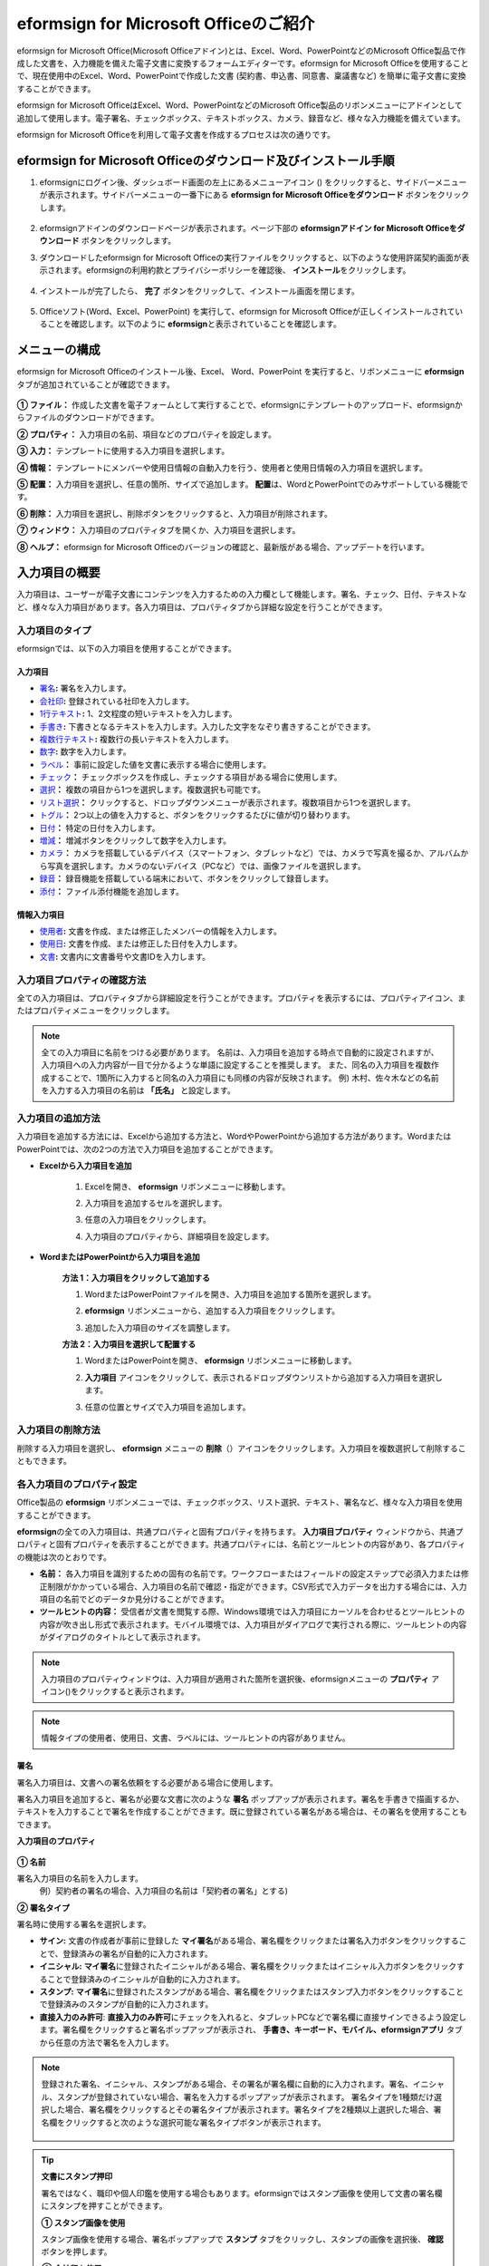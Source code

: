.. _formbuilder:

======================================
eformsign for Microsoft Officeのご紹介
======================================


eformsign for Microsoft Office(Microsoft Officeアドイン)とは、Excel、Word、PowerPointなどのMicrosoft Office製品で作成した文書を、入力機能を備えた電子文書に変換するフォームエディターです。eformsign for Microsoft Officeを使用することで、現在使用中のExcel、Word、PowerPointで作成した文書 (契約書、申込書、同意書、稟議書など) を簡単に電子文書に変換することができます。

eformsign for Microsoft OfficeはExcel、Word、PowerPointなどのMicrosoft Office製品のリボンメニューにアドインとして追加して使用します。電子署名、チェックボックス、テキストボックス、カメラ、録音など、様々な入力機能を備えています。

eformsign for Microsoft Officeを利用して電子文書を作成するプロセスは次の通りです。

.. figure:: resources/ozinoffice-flow_1.png
   :alt: eformsign for Microsoft Officeの使用プロセス
   :width: 750px


--------------------------------------------------------------------
eformsign for Microsoft Officeのダウンロード及びインストール手順
--------------------------------------------------------------------

1. eformsignにログイン後、ダッシュボード画面の左上にあるメニューアイコン (|image1|) をクリックすると、サイドバーメニューが表示されます。サイドバーメニューの一番下にある **eformsign for Microsoft Officeをダウンロード** ボタンをクリックします。

   .. figure:: resources/formbuilder_download.png
      :alt: ダッシュボード アドイン ダウンロード
      :width: 700px

2. eformsignアドインのダウンロードページが表示されます。ページ下部の **eformsignアドイン for Microsoft Officeをダウンロード** ボタンをクリックします。

   |image3|

3. ダウンロードしたeformsign for Microsoft Officeの実行ファイルをクリックすると、以下のような使用許諾契約画面が表示されます。eformsignの利用約款とプライバシーポリシーを確認後、 **インストール**\ をクリックします。

   .. figure:: resources/eformsignforMSOffice1.png
      :alt: eformsign for MS Office 実行ファイル
      :width: 500px

4. インストールが完了したら、 **完了** ボタンをクリックして、インストール画面を閉じます。

   .. figure:: resources/eformsignforMSOffice2.png
      :alt: eformsign for MS Office 実行ファイル2
      :width: 300px

5. Officeソフト(Word、Excel、PowerPoint) を実行して、eformsign for Microsoft Officeが正しくインストールされていることを確認します。以下のように **eformsign**\ と表示されていることを確認します。

   .. figure:: resources/eformsignforMSOffice-menu.png
      :alt: eformsign for MS Office 実行ファイル3
      :width: 700px


---------------------------------
メニューの構成
---------------------------------

eformsign for Microsoft Officeのインストール後、Excel、 Word、PowerPoint を実行すると、リボンメニューに **eformsign** タブが追加されていることが確認できます。

.. figure:: resources/eformsignforMSOffice-menu1.png
   :alt: Microsoft Officeのeformsign リボンメニュー
   :width: 700px



**① ファイル：** 作成した文書を電子フォームとして実行することで、eformsignにテンプレートのアップロード、eformsignからファイルのダウンロードができます。

**② プロパティ：** 入力項目の名前、項目などのプロパティを設定します。

**③ 入力：** テンプレートに使用する入力項目を選択します。

**④ 情報：** テンプレートにメンバーや使用日情報の自動入力を行う、使用者と使用日情報の入力項目を選択します。

**⑤ 配置：** 入力項目を選択し、任意の箇所、サイズで追加します。 **配置**\ は、WordとPowerPointでのみサポートしている機能です。

**⑥ 削除：** 入力項目を選択し、削除ボタンをクリックすると、入力項目が削除されます。

**⑦ ウィンドウ：** 入力項目のプロパティタブを開くか、入力項目を選択します。

**⑧ ヘルプ：** eformsign for Microsoft Officeのバージョンの確認と、最新版がある場合、アップデートを行います。


-----------------------
入力項目の概要
-----------------------

入力項目は、ユーザーが電子文書にコンテンツを入力するための入力欄として機能します。署名、チェック、日付、テキストなど、様々な入力項目があります。各入力項目は、プロパティタブから詳細な設定を行うことができます。

入力項目のタイプ
~~~~~~~~~~~~~~~~~~~~~~~~~~

eformsignでは、以下の入力項目を使用することができます。

.. figure:: resources/components-in-word.png
   :alt: 入力項目の種類

入力項目
--------------------------

- `署名 <#signature>`__\ **:** 署名を入力します。

- `会社印 <#company stamp>`__\ **:** 登録されている社印を入力します。

- `1行テキスト <#text>`__\ **:** 1、2文程度の短いテキストを入力します。

- `手書き <#handwriting>`__\ **:** 下書きとなるテキストを入力します。入力した文字をなぞり書きすることができます。

- `複数行テキスト <#text>`__\ **:** 複数行の長いテキストを入力します。

- `数字 <#number>`__\ **:** 数字を入力します。 

- `ラベル <#label>`__\ **：** 事前に設定した値を文書に表示する場合に使用します。

- `チェック <#check>`__\ **：** チェックボックスを作成し、チェックする項目がある場合に使用します。

- `選択 <#select>`__\ **：** 複数の項目から1つを選択します。複数選択も可能です。

- `リスト選択 <#combo>`__\ **：** クリックすると、ドロップダウンメニューが表示されます。複数項目から1つを選択します。

- `トグル <#toggle>`__\ **：** 2つ以上の値を入力すると、ボタンをクリックするたびに値が切り替わります。

- `日付 <#date>`__\ **：** 特定の日付を入力します。

- `増減 <#numeric>`__\ **：** 増減ボタンをクリックして数字を入力します。

- `カメラ <#camera>`__\ **：** カメラを搭載しているデバイス（スマートフォン、タブレットなど）では、カメラで写真を撮るか、アルバムから写真を選択します。カメラのないデバイス（PCなど）では、画像ファイルを選択します。

- `録音 <#record>`__\ **：** 録音機能を搭載している端末において、ボタンをクリックして録音します。

- `添付 <#attach>`__\ **：** ファイル添付機能を追加します。


情報入力項目
--------------------------

- `使用者 <#user>`__\ **:** 文書を作成、または修正したメンバーの情報を入力します。

- `使用日 <#usedate>`__\ **:** 文書を作成、または修正した日付を入力します。

- `文書 <#document>`__\ **:** 文書内に文書番号や文書IDを入力します。



入力項目プロパティの確認方法
~~~~~~~~~~~~~~~~~~~~~~~~~~~~~~~~~~~~~~~~

全ての入力項目は、プロパティタブから詳細設定を行うことができます。プロパティを表示するには、プロパティアイコン、またはプロパティメニューをクリックします。

.. figure:: resources/checking-components-properties.png
   :alt: 入力項目のプロパティを表示
   :width: 750px


.. note::

   全ての入力項目に名前をつける必要があります。
   名前は、入力項目を追加する時点で自動的に設定されますが、入力項目への入力内容が一目で分かるような単語に設定することを推奨します。
   また、同名の入力項目を複数作成することで、1箇所に入力すると同名の入力項目にも同様の内容が反映されます。
   例) 木村、佐々木などの名前を入力する入力項目の名前は **「氏名」** と設定します。

入力項目の追加方法
~~~~~~~~~~~~~~~~~~~~~~~~~~~~~~~~

入力項目を追加する方法には、Excelから追加する方法と、WordやPowerPointから追加する方法があります。WordまたはPowerPointでは、次の2つの方法で入力項目を追加することができます。

-  **Excelから入力項目を追加**


	1. Excelを開き、 **eformsign** リボンメニューに移動します。

	2. 入力項目を追加するセルを選択します。

	   |image9|

	3. 任意の入力項目をクリックします。

	   |image10|

	4. 入力項目のプロパティから、詳細項目を設定します。


-  **WordまたはPowerPointから入力項目を追加**


	**方法 1：入力項目をクリックして追加する**

	1. WordまたはPowerPointファイルを開き、入力項目を追加する箇所を選択します。

	   |image11|

	2. **eformsign** リボンメニューから、追加する入力項目をクリックします。

	   |image12|

	3. 追加した入力項目のサイズを調整します。

	   |image13|


	**方法 2：入力項目を選択して配置する**


	1. WordまたはPowerPointを開き、 **eformsign** リボンメニューに移動します。

	2. **入力項目** アイコンをクリックして、表示されるドロップダウンリストから追加する入力項目を選択します。

	   |image14|

	3. 任意の位置とサイズで入力項目を追加します。

	   |image15|

入力項目の削除方法
~~~~~~~~~~~~~~~~~~~~~~~~~~~~~~~~

削除する入力項目を選択し、 **eformsign** メニューの **削除**\ （|image16|）アイコンをクリックします。入力項目を複数選択して削除することもできます。


各入力項目のプロパティ設定
~~~~~~~~~~~~~~~~~~~~~~~~~~~~~~~~

Office製品の **eformsign** リボンメニューでは、チェックボックス、リスト選択、テキスト、署名など、様々な入力項目を使用することができます。

**eformsign**\ の全ての入力項目は、共通プロパティと固有プロパティを持ちます。 **入力項目プロパティ** ウィンドウから、共通プロパティと固有プロパティを表示することができます。共通プロパティには、名前とツールヒントの内容があり、各プロパティの機能は次のとおりです。

-  **名前：**  各入力項目を識別するための固有の名前です。ワークフローまたはフィールドの設定ステップで必須入力または修正制限がかかっている場合、入力項目の名前で確認・指定ができます。CSV形式で入力データを出力する場合には、入力項目の名前でどのデータか見分けることができます。

-  **ツールヒントの内容：** 受信者が文書を閲覧する際、Windows環境では入力項目にカーソルを合わせるとツールヒントの内容が吹き出し形式で表示されます。モバイル環境では、入力項目がダイアログで実行される際に、ツールヒントの内容がダイアログのタイトルとして表示されます。

.. note::

   入力項目のプロパティウィンドウは、入力項目が適用された箇所を選択後、eformsignメニューの **プロパティ** アイコン(|image17|)をクリックすると表示されます。

.. note::

   情報タイプの使用者、使用日、文書、ラベルには、ツールヒントの内容がありません。




.. _signature:

署名
--------------------

署名入力項目は、文書への署名依頼をする必要がある場合に使用します。

|image28|

署名入力項目を追加すると、署名が必要な文書に次のような **署名** ポップアップが表示されます。署名を手書きで描画するか、テキストを入力することで署名を作成することができます。既に登録されている署名がある場合は、その署名を使用することもできます。

|image29|

**入力項目のプロパティ**

.. figure:: resources/Signature-component-properties.png
   :alt: 署名入力項目のプロパティの設定
   :width: 300px


**① 名前**

署名入力項目の名前を入力します。
   例）契約者の署名の場合、入力項目の名前は「契約者の署名」とする)

**② 署名タイプ**

署名時に使用する署名を選択します。 


- **サイン:** 文書の作成者が事前に登録した **マイ署名**\ がある場合、署名欄をクリックまたは署名入力ボタンをクリックすることで、登録済みの署名が自動的に入力されます。

- **イニシャル:**  **マイ署名**\ に登録されたイニシャルがある場合、署名欄をクリックまたはイニシャル入力ボタンをクリックすることで登録済みのイニシャルが自動的に入力されます。

- **スタンプ:** **マイ署名**\ に登録されたスタンプがある場合、署名欄をクリックまたはスタンプ入力ボタンをクリックすることで登録済みのスタンプが自動的に入力されます。

- **直接入力のみ許可**: **直接入力のみ許可**\ にチェックを入れると、タブレットPCなどで署名欄に直接サインできるよう設定します。署名欄をクリックすると署名ポップアップが表示され、 **手書き、キーボード、モバイル、eformsignアプリ** タブから任意の方法で署名を入力します。


.. note::

   登録された署名、イニシャル、スタンプがある場合、その署名が署名欄に自動的に入力されます。署名、イニシャル、スタンプが登録されていない場合、署名を入力するポップアップが表示されます。
   署名タイプを1種類だけ選択した場合、署名欄をクリックするとその署名タイプが表示されます。署名タイプを2種類以上選択した場合、署名欄をクリックすると次のような選択可能な署名タイプボタンが表示されます。 

   .. figure:: resources/select-signature-type.png
      :alt: 署名タイプ選択


.. tip::

   **文書にスタンプ押印**

   署名ではなく、職印や個人印鑑を使用する場合もあります。eformsignではスタンプ画像を使用して文書の署名欄にスタンプを押すことができます。 

   **① スタンプ画像を使用**

   スタンプ画像を使用する場合、署名ポップアップで **スタンプ** タブをクリックし、スタンプの画像を選択後、 **確認** ボタンを押します。

   **② 会社印を使用**

   会社の法人印鑑など、会社の印鑑がある場合、 **会社管理メニューから会社印**\ として登録後、 **会社印** 入力項目でより安全に、簡単に使用できます。

**③ 署名ペンの太さ**

署名を手書きで描画するときに表示される線の太さを設定します。

**④ 署名ペンの色**

署名を手書きで描画するときに表示される線の色を設定します。


.. tip::

   **署名日の自動入力設定方法**

   電子契約書や電子同意書など、署名の入る文書に署名日付が自動的に入力されるように設定できます。

   1. 電子書式に変換する文書ファイル（Word、Excel、PowerPoint）を開くか、新規文書を作成します。

   2. 署名が必要な箇所に署名入力項目を追加します。

   3. 追加した署名入力項目のプロパティタブに入力項目の名前を入力します。
      例)署名

   4. 署名の日付を入力する箇所に **使用日** 入力項目を追加します。

   5. **使用日** 入力項目のプロパティタブを開きます。

   .. figure:: resources/date-component-properties.png
      :alt: 使用日入力項目プロパティ
      :width: 300px


   6. 使用日の書式設定を **入力値の変更日**\ とします。

   7. 下部に表示される入力項目の名前の入力欄に、署名入力項目の名前である「署名」と入力します。

   ※使用日入力項目の「書式設定」から設定することで、任意の表示形式に変更できます。
      例) date-yyyy-MM-dd → date-yyyy年 MM月 dd日
 
.. _company stamp:

会社印
--------------------

会社の代表印鑑、社用印鑑、法人印鑑など、 **会社管理 > 会社印管理**\ に登録された会社印を入力する際に使用します。
会社印は **会社管理 > 会社印管理**\ に登録された印鑑と使用権限を付与されたメンバーのみ使用できます。会社印に関する履歴は **会社印管理** メニューに記録されます。

.. figure:: resources/form-builder-components_companystamp.png
   :alt: 会社印 



**入力項目のプロパティ**

.. figure:: resources/companystamp-component-properties_fb.png
   :alt: 会社印入力項目プロパティ設定


**① 名前**

会社印入力項目の名前を入力します。
   例）法人印鑑の場合、入力項目の名前は「法人印鑑」と設定します。 


.. _text:

1行テキストと複数行テキスト
----------------------------

1行テキストの入力項目と複数行テキストの入力項目はどちらも、入力欄を作成する際に使用します。1行テキストは1、 2単語程度の短いテキストに、複数行テキストは2行以上の長いテキストへの使用に適しています。

|image23|

**入力項目のプロパティ**

.. figure:: resources/text-component-properties_fb.png
   :alt: 1行テキストと複数行テキストのプロパティの設定
   :width: 300px


**① 名前**

1行テキスト/複数行テキストの入力項目の名前を入力します。
   例)木村、鈴木などが入力される入力項目の名前は「氏名」とします)

**② テキストタイプ**

テキストタイプをテキスト、パスワード、ユーザー指定から選択します。

- **プレーンテキスト:** 入力規則を持たない一般的なテキストタイプです。
- **パスワード:** 入力したテキストが「*」または「●」の代替文字に置き換えて表示されます。出力するPDF上でも値は代替文字で表示され、CSVデータで出力した場合にのみ値が表示されます。


**③ 入力ルール設定**

電話番号、生年月日、マイナンバーなどの入力ルールリストから選択するか直接入力からルールを作成することが可能です。

   .. figure:: resources/text-component-rule-option.png
      :alt: 入力ルール設定
      :width: 300px



   .. tip:: 

      入力ルール設定で **直接入力**\ を選択すると、数字、アルファベットなどの入力する文字の種類や文字数などのルールを設定することができます。

      例）パスポートの旅券番号の場合 'アルファベット2桁 + 数字7桁' の組み合わせで構成されるので、アルファベットの大文字で始まるように'>LL'、数字だけを入力できる'0'を使用して **>LL0000000**\ とルールを設定します。

      .. figure:: resources/text-component-rule.png
         :alt: 入力ルール設定- 直接入力
         :width: 300px



**④ テキストの調整**

- **横幅に合わせて文字数制限:** 入力項目の大きさに合わせて文字数を自動的に制限します。短いテキストの場合は項目の大きさを小さく、長いテキストの場合は項目の大きさを大きく設定してください。
- **文字の大きさを自動調整:** 入力項目の大きさに合わせて文字の大きさを自動的に調整します。(文字サイズの縮小)
- **入力可能な文字数を指定:** 入力項目に入力できる最大文字数を設定します。オプション選択時の最大文字数が自動的に設定されます。1行テキストは「1～1000文字」、複数行テキストは「1～8000文字」に設定できます。


**⑤ キーパッドタイプ(モバイルにのみ適用)**

スマートフォン、タブレットのようなモバイル環境で文書を作成する際、表示されるキーパッドのタイプを選択します。


.. _handwriting:

手書き
--------------------

手書き入力項目は、予め入力されたテキストをなぞり書きする必要がある場合に使用します。

文書に表示されるテキストを入力しておくと、文書の受信者はテキストをなぞり書きすることができます。

.. figure:: resources/handwriting-component-fb.png
   :alt: 手書き入力項目


.. figure:: resources/handwriting-component-example.png
   :alt: 手書き入力項目記入例

**入力項目のプロパティ**

.. figure:: resources/handwriting-properties_fb.png
   :alt: 手書き入力項目のプロパティの設定


**① 名前**

手書き入力項目の名前を入力します。


**② 文字の太さ**

なぞり書きする際に表示される線の太さを設定します。

**③ 文字の色**

なぞり書きする際に表示される線の色を設定します。

**④ なぞり書きテキストを維持**

手書き入力項目に入力したテキストが背景に表示されるように設定します。

.. _number:

数字
--------------------

数字入力項目は、金額などの数字を入力する場合に使用します。

.. figure:: resources/number-component-fb.png
   :alt: 数字入力項目

**入力項目のプロパティ**

.. figure:: resources/number_property_fb.png
   :alt: 数字入力項目のプロパティ設定


**① 名前**

数字入力項目の名前を設定します。
   例) 決済金額が入力される入力項目の名前は「決済金額」と設定します。

**② 負の値の入力許可**

本オプションにチェックを入れると、負の値の入力ができるようになります。

**③ 入力可能な最小値/最大値**

入力可能な最小値/最大値を設定します。

.. caution:: 

   **最小値/最大値を設定した場合の注意事項**

   最小値を設定した場合に入力値が最小値を下回る場合、最小値に置き換えられて入力されます。
   最大値を設定した場合に入力値が最大値を上回る場合、最大値に置き換えられて入力されます。

**④ 入力可能な小数点桁数**

入力可能な小数点の桁数を設定します。小数点の桁数は0～10の間で設定できます。

**⑤ 千単位の区分記号の表示**

本オプションにチェックを入れると、入力値に自動的に千の単位を区分するコンマが表示されます。

**⑥ 接頭辞/接尾辞**

数字に必要な接頭辞/接尾辞を自動的に入力するよう設定します。
   例)「計10,000円」と入力する場合には接頭辞を「計」、接尾辞を「円」と設定します。


.. _label:

ラベル
--------------------

ラベル入力項目は、別途設定した値を文書に表示する場合に使用します。当該入力欄にテキストを入力すると、文書上に入力したテキストが表示されます。


.. figure:: resources/label-component-fb.png
   :alt: ラベル入力項目のプロパティ

**入力項目のプロパティ**

.. figure:: resources/label_property_fb.png
   :alt: ラベル入力項目のプロパティの設定


**① 名前**

ラベル入力項目の名前を設定します。




.. _check:

チェック
--------------------

**チェック** 入力項目は、複数項目にチェックを入れる場合に使用します。


.. tip:: 

   **チェック入力項目と選択入力項目の違い**

   **チェック** 入力項目は **選択** 入力項目と似ていますが、異なる入力項目です。
   **チェック** 入力項目は複数の項目を選択することができますが、 **選択** 入力項目は複数項目のうち1つだけ選択する場合に使用します。

|image18|

チェック入力項目の入力値は、データをダウンロードすると次のように表示されます。

-  項目にチェックが入っている場合: true

-  項目にチェックが入っていない場合: false

Word、PowerPointでは、チェック入力項目が長方形の図形で表示されます。
各項目の内容は、入力項目の図形内に入力する必要があります。

**入力項目のプロパティ**

.. figure:: resources/check-component-properties-1.png
   :alt: チェック入力項目のプロパティの設定
   :width: 300px


**① 名前**

チェック入力項目は、チェック項目ごとに異なる名前をつける必要があります。複数のチェック入力項目に同名に設定された場合、同名の入力項目のうち最後尾の入力値のみ表示されます。

**② 選択スタイル**

チェック入力項目はプロパティからスタイルを設定できます。チェックを選択した場合、チェックボックスがデフォルト設定となります。これ以外にもラジオ、丸囲みを表示するよう設定できます。

以下は、チェック/ラジオ/丸囲みを選択した場合の、各チェックボックスの表示例です。

|image19|

**③ 非選択スタイル**

選択されていない項目に表示されるスタイルを指定することができます。チェックボックスは四角形、ラジオボタンは円形、丸囲みは何も表示されません。



**④ チェックボックスの位置**

チェックボックスの位置を指定します。

- テキストの左側: チェックボックスの位置をテキストの左側に設定します。
- テキストの右側: チェックボックスの位置をテキストの右側に設定します。



.. _select:

選択
--------------------

選択入力項目は、複数の項目のうち、1つだけ選択する場合に使用します。CSVデータでダウンロードすると、選択入力項目の選択値は選択した項目の名前が表示されます。

|image20|

Word、PowerPoint では、選択入力項目が長方形で表示されます。
入力項目の内容は、入力項目の図形内に入力する必要があります。

**入力項目のプロパティ**

.. figure:: resources/Radio-component-properties.png
   :alt: 選択入力項目のプロパティの設定
   :width: 300px



**① 名前**

選択入力項目内の選択項目には、各選択グループ内で同名に統一する必要があります。

   例）問題1に1、2、3、4、5の選択肢がある場合、1、2、3、4、5の項目を同名で「問題1」と設定します。問題2に1、2、3、4、5の選択肢がある場合、名前を「問題2」とします。

以下の例では、全ての選択項目の **名前**\ を「年齢の選択」としています。

.. figure:: resources/radio-items-should-have-same-ID.png
   :alt: 選択入力項目のプロパティ設定例
   :width: 500px


**② 選択スタイル**

選択入力項目は、プロパティでスタイルを設定できます。赤い丸囲みの「円」がデフォルトで設定されています。他にもチェックボックスとラジオボタン表示を選択できます。

**③ 非選択スタイル**

選択されていない項目に表示されるスタイルを指定することができます。

**④ マルチ選択の可能**

**マルチ選択の可能**\ にチェックを入れると、複数の項目を選択できます。複数の項目が選択されている場合、データを保存する際に、選択した複数の項目がコンマ（ , ）で区切られて保存されます。

**⑤ 未選択可能**

**未選択可能**\ にチェックを入れると、選択した項目をもう一度クリックすることで選択解除できるようになります。


**⑥ ラジオボタンの位置**

ラジオボタンの位置を指定します。

- テキストの左側: ラジオボタンの位置をテキストの左側に設定します。
- テキストの右側: ラジオボタンの位置をテキストの右側に設定します。




.. _combo:

リスト選択
--------------------

複数の項目から1つの項目を選択する必要がある場合に、リスト選択入力項目を使用します。

|image21|

次のようなチェックボックスをクリックすると、項目のリストが表示されます。

|image22|

**入力項目のプロパティ**

.. figure:: resources/combo-component-properties.png
   :alt: リスト選択入力項目のプロパティの設定
   :width: 300px



**① 名前**

リスト選択入力項目の名前を入力します。
   例) お気に入りの色を選択する入力項目の名前は「お気に入りの色」とします。

**② リスト表示項目**

選択肢の項目を入力します。各項目はEnterキーで区切ります。

.. note::

   リスト選択入力項目に「選択してください」と表示するには、リスト表示項目の項目に「選択してください」と設定します。


**③ 入力データのリセット可能**

**入力データのリセット可能**\ にチェックを入れると、選択済みの項目を選択解除できるようになります。入力データのリセットは、次のように行います。

- PC 環境：入力項目を右クリックして表示されるポップアップメニューから「入力データをリセット可能」を選択します。

- モバイル環境：「ごみ箱」アイコンをクリックします。




.. _toggle:

トグル
--------------------

ONやOFFなど、特定の状態を示すために使用します。トグル入力項目を使用すると、入力項目をクリックするたびに、予め設定しておいた項目の順番で入力値が切り替わります。

|image26|

次のような入力項目をクリックすることで、 **良好** 、 **不良** を切り替えることができます。

|image27|

**入力項目のプロパティ**

.. figure:: resources/toggle-component-properties.png
   :alt: トグル入力項目のプロパティ
   :width: 300px


**① 名前**

トグル入力項目の名前を入力します。
   例) 最初の点検項目に対する入力項目の場合、「点検項目1」とします

**② リスト表示項目**

トグル入力項目をクリックするたびに、切り替わる項目のリストを入力します。複数の項目を入力する場合、Enterキーで区切ります。

**③  入力データのリセット可能**

入力データのリセット可能にチェックを入れると、入力した項目を削除できるようになります。トグル入力項目は一度選択すると、別の項目に変更はできますが、項目の選択を解除することはできません。入力データをリセット可能にチェックを入れた場合のみ、何も入力していない状態に変更できます。

- PC環境：入力項目を右クリックして表示されるポップアップメニューから **入力データをリセット可能**\ を選択します。

- モバイル環境：ごみ箱アイコンをクリックします。




.. _date:

日付
--------------------

日付を入力する必要がある場合に使用します。入力欄をクリックすると日付ピッカーが表示され、任意の日付を選択できます。

|image24|

**入力項目のプロパティ**

.. figure:: resources/datetime-component-properties_02.png
   :alt: 日付入力項目のプロパティの設定
   :width: 300px


**① 名前**

日付入力項目の名前を入力します。
   例) 休暇の開始日を選択する入力項目の名前は「休暇の開始日」とします

**② 書式設定**

日付を表示する形式を指定します。

-  **yyyy:** **年度**\ を表示します。（yyyy年＝2020年）

-  **MM:** **月**\ を表示します。大文字で入力します。（MM月＝08月）

-  **dd:** **日**\  を表示します。(dd日 = 10日)

「2020年 2月 5日」のように表示するには、書式設定に「yyyy年 M月 d日」と入力します。

**③ 入力可能な最小/最大日付**

日付の選択時に選択可能な最小日付と最大日付を指定して、入力可能な日付の範囲を設定します。

**④ 空の値の場合、今日の日付を表示**

文書を開いた際に、今日の日付が自動的に入力されるように設定します。日付入力項目を追加すると、デフォルトでチェックが入ります。今日の日付が入力されている入力欄をもう一度クリックすると、別の日付を選択することができます。

**⑤ 入力データのリセット可能**

入力データのリセット可能にチェックを入れると、選択した日付を削除できるようになります。日付入力項目は一度選択しても別の日付に変更できますが、日付の選択を解除することはできません。入力データのリセット可能にチェックを入れた場合のみ、何も選択されていない状態に変更できます。また、何も選択されていない場合に **空の値の場合、今日の日付を表示**\ にチェックが入っている場合は、今日の日付が選択されます。

-  PC環境：入力項目を右クリックして表示されるポップアップメニューから「入力データのリセット可能」を選択します。

-  モバイル環境：ごみ箱アイコンをクリックします。

**⑥ ツールヒントの内容**

ツールヒントの内容に入力された説明は、入力欄にカーソルを合わせた際に表示されます。


.. _numeric:

増減
--------------------

増減ボタンを押して数字を入力する際に使用します。入力欄をクリックすると、2つの矢印が表示され、上下矢印を押すことで数字の増減ができます。
PCのキーボード環境では、入力欄に任意の数字を直接入力できます。スマートフォンやタブレット環境では、入力範囲の数字リストをスクロールすることで任意の数字を選択できます。

|image25|

**入力項目のプロパティ**

.. figure:: resources/numeric-component-properties.png
   :alt: 増減入力項目のプロパティの設定
   :width: 300px


**① 名前**

増減入力項目の名前を入力します。
   例) 予約人数を入力する入力項目の名前は、「予約人数」とします。

**② 変化の増分**

入力欄の増加/減少のアイコンをクリックするたびに、現在入力されている値から増減する値を入力します。
   例) 変化の増分を100に設定して文書を作成した場合、入力欄の右側にある上への矢印（▲）をクリックすると、入力値は200、300...と増加します

**③ 入力可能な最小値/最大値**

入力可能な最小値と最大値を指定して、入力可能な数字の範囲を設定します。
   例) 生年月日の場合は、現在の年度の最小値を1900、最大値を現在の年度、増分の単位を1に指定します。最小値または最大値が指定されている状態で範囲外の数字を入力すると、最小値/最大値が自動で入力されます。最大値が100の場合、入力欄に 101を入力すると、数字が自動的に最大値の100に変更されます。

**④ 入力データのリセット可能**

入力データのリセット可能にチェックを入れると、入力した数字を削除できるようになります。数字入力項目は一度数字を入力すると別の数字に変更はできますが、数字を削除することはできません。入力データのリセット可能にチェックを入れることで、何も入力されていない状態に変更できます。

-  PC環境：入力項目を右クリックして表示されるポップアップメニューから、 **入力データのリセット可能**\ を選択します。

-  モバイル環境：ごみ箱アイコンをクリックします。


.. _camera:

写真
--------------------

スマートフォンやタブレットなどのカメラを搭載したデバイスで写真を撮り、文書にアップロードする際に使用します。カメラのないPC環境では、入力項目をクリックすると画像ファイルを選択するウィンドウが表示されます。

|image30|

選択した画像のサイズが入力欄のサイズより大きい場合、入力欄内に入るサイズに縮小してアップロードされます。

.. note::

   写真入力項目の場合、カメラを利用できる環境ではカメラ機能が実行され、カメラの利用できない環境では画像ファイルの選択ウィンドウが実行されます。

|image31|

**入力項目のプロパティ**

.. figure:: resources/Camera-component-properties.png
   :alt: 写真入力項目のプロパティの設定
   :width: 300px


**① 名前**

写真入力項目の名前を入力します。
   例) IDカードの写真を撮影する入力項目の名前は「身分証明用写真」とします

**②  ツールヒントの内容**

ツールヒントの内容に入力された説明は、入力欄にカーソルを合わせた際に表示されます。

.. _record:

録音
--------------------

ユーザーの録音データを文書に保存する場合に使用します。
最大録音時間の設定、録音済みの音声を聴けるように設定することもできます。

.. figure:: resources/record_component-menu.png
   :alt: 録音入力項目


録音入力項目を追加することで、以下のようにビューアーから録音したコンテンツの再生、新規録音を行うことができます。

|image32|

.. note::

   録音のタイムアウトが1以上に設定されている場合、設定した時間（単位：秒）の分だけ録音後、自動で録音が完了します。

   ActiveXビューアーでは、Windows8以降から録音の再生UIをサポートしています。

   録音入力項目をPC環境で実行する場合、ボイスレコーダーを利用できる場合にのみ機能します。

**入力項目のプロパティ**

.. figure:: resources/record_component.png
   :alt: 録音入力項目のプロパティの設定
   :width: 300px


**① 名前**

録音入力項目の名前を入力します。
   例) 録音を再生する入力項目の名前は「録音」と設定します

**② ツールヒントの内容**

ツールヒントの内容に入力された説明は、入力欄にカーソルを合わせた際に表示されます。

.. _attach:

添付
--------------------

文書にファイルを添付する場合に使用します。添付入力項目を使用して文書を添付すると、添付したファイルは元の文書の最後に新規ページとして追加されます。

|image33|

添付可能なファイルの種類とサイズは次の通りです。

-  ファイルの種類: PDF、JPG、PNG、GIF

-  ファイルのサイズ: 最大5MB

**入力項目のプロパティ**

.. figure:: resources/Attachment-component-properties.png
   :alt: 添付入力項目のプロパティの設定
   :width: 300px


**① 名前**

添付入力項目の名前を入力します。
   例) 在職証明書を添付する入力項目の名前は「在職証明書」とします。

**② ツールヒントの内容**

ツールヒントの内容に入力された説明は、入力欄にカーソルを合わせた際に表示されます。

.. _user:

使用者
--------------------

文書を作成または変更したメンバーの情報を、文書に自動的に入力する場合に使用します。設定によって、名前、連絡先などのメンバーの基本情報またはカスタムフィールド情報が使用者入力項目に自動的に入力されます。

|image34|

**入力項目のプロパティ**

.. figure:: resources/user-component-properties-.png
   :alt: 使用者入力項目のプロパティの設定
   :width: 300px


**① 名前**

使用者入力項目の名前を入力します。
   例) 文書を作成したメンバーの名前を表示する入力項目の名前は「作成者名」とします。

**② 使用者表示タイプ**

-  **作成者:** 最初に文書を作成したメンバーの情報を表示します。

-  **アクセス者:** 文書を最後に閲覧または変更したメンバーの情報を表示します。

-  **入力値の修正者:**  特定の入力項目に内容を入力したメンバーの情報を表示します。

**入力値の修正者**\ を選択すると、入力項目の入力欄が次のように表示されます。連携する入力項目の名前はここに入力します。

|image35|


.. note::

   **署名者名の自動入力の設定方法**

   担当者の署名欄に署名した担当者の名前を自動的に入力するには、まず担当者の署名欄に署名入力項目を配置後、署名入力項目の名前を「担当者の署名」とします。次に、担当者の名前を入力する使用者入力項目をもう一つ作成します。使用者入力項目の使用者表示タイプの項目として **入力値の修正者**\ を選択し、入力項目の名前の入力欄に「担当者の署名」と入力します。

**③ ユーザーの表示情報**

メンバーの情報の中から、表示するメンバーの情報を選択します。メンバーの基本情報、またはカスタムフィールドに入力した追加情報のうち、任意の情報を選択します。

-  メンバー基本情報タイプ：名前、ID、部門、役職、携帯電話、固定電話

.. note::

   **メンバーの基本情報の修正方法**

   メンバーの基本情報を変更するには、 **代表管理者** または **会社管理** 権限が必要です。

   1. **会社管理 > メンバー管理** メニューに移動します。 
   2. メンバーリストからメンバーを選択します。
   3. 画面の右側に表示される詳細情報を修正します。
   4. **保存** ボタンをクリックし、変更を保存します。


.. _usedate:

使用日
--------------------

文書が作成または変更された日付を、文書に自動的に入力する場合に使用します。設定によって、文書を作成した日付、文書にアクセスした日付、または特定の入力項目を入力した日付が自動的に入力されます。

|image36|

**入力項目のプロパティ**

.. figure:: resources/date-component-properties.png
   :alt: 使用日入力項目のプロパティの設定
   :width: 300px


**① 名前**

使用日入力項目の名前を入力します。
   例) 文書に署名した日付を表示する入力項目の名前は「署名日」とします

**② 書式設定**

日付を表示する書式を指定します。

-  **yyyy:** **年度**\ を表示します。（yyyy年→2023年、ggge→令和5年）

-  **MM:** **月**\ を表示します。大文字で入力します。（MM月→08月、M月→8月 ）

-  **dd:** **日**\ を表示します。（dd日→09日、d日→9日）

  「2023年 08月 09日」のように表示するには、書式設定に「yyyy年 MM月 dd日」と入力します。

**③ 使用日表示タイプ**

-  **作成日付:** 文書を最初に作成した日付が表示されます。

-  **アクセス日付:** 文書を修正または閲覧した最新の日付が表示されます。

-  **入力値の修正日付:** 特定の入力項目に内容を入力した日付が表示されます。

「入力値の修正日付」を選択すると、入力項目の入力欄が次のように表示されます。連携する入力項目の名前をここに入力します。

|image37|


.. note::

   契約者の署名日を自動的に入力するには、まず契約書の署名欄に署名入力項目を配置後、署名入力項目の名前を「契約者の署名」とします。
   署名日を入力する使用日入力項目をもう1つ作成します。使用日入力項目の使用日の表示タイプのプロパティで「入力値の変更日」を選択し、入力項目の名前の入力欄に「契約者の署名」と入力します。

.. _document:

文書
--------------------

文書入力項目は、文書内に文書関連の情報を入力する必要がある場合に使用します。文書IDか文書番号のいずれかを選択後、任意の情報を入力します。

|image38|

文書IDはシステムが付与する文書固有のIDであるため、設定を必要としません。文書番号に関する設定は、テンプレートをアップロード後、 **テンプレート設定 > 全般**\ から行えます。

**入力項目のプロパティ**

.. figure:: resources/document-component-properties.png
   :alt: 文書入力項目のプロパティの設定
   :width: 300px


**① 名前**

文書入力項目の名前を入力します。
   例) 文書番号を入力する場合、入力項目の名前は「文書番号」とします

**② 文書情報のタイプ**

使用する文書情報を選択します。

-  **文書ID:** システムがすべての文書に付与する文書固有のIDです。 32桁の英数字の組み合わせで表示されます。
   例) 0077af27a98846c8872f5333920679b7

-  **文書番号:** **テンプレート設定 > 全般**\ で設定した文書番号です。文書番号の設定については `文書番号の自動生成 <chapter6.html#docnumber_wd>`__\ をご参照ください。





.. _upload_form_file:

-----------------------------------
フォームファイルのアップロード
-----------------------------------

Office製品から文書に入力項目を追加し、編集が完了したファイルは次の手順でアップロードします。

1. リボンメニューのファイルグループにある **実行**\ (|image39|)アイコンをクリックすると、次のようなログインポップアップ画面が表示されます。

   .. figure:: resources/ozinword-menu-file.png
      :alt: 実行する
      :width: 700px

2. ログインすると、電子文書形式に変換された文書のプレビューが表示されます。

3. プレビュー画面で **フォームファイルのアップロード**\ をクリックするか、リボンメニューの **アップロード**\ (|image42|) アイコンをクリックすることで、テンプレートの一覧と **テンプレートの新規作成** ができる画面が表示されます。

   |image43|

4. **テンプレートの新規作成** をクリックすると、先ほどアップロードした文書のテンプレート設定画面が表示されます。
左側の設定タブから当該テンプレートに関する追加設定を完了後、右上の **保存** ボタンをクリックすることでテンプレートを保存及び生成します。

   |image44|




---------------------------------------------------------
アップロードしたテンプレートを追加設定する
---------------------------------------------------------

テンプレートをeformsignにアップロード後は、テンプレートで作成した文書について、テンプレートのタイトル、文書番号、ワークフローなどの追加設定を行うことができます。

1. eformsign にログイン後、 **テンプレート管理** メニューに移動します。

2. **テンプレート設定** アイコンをクリックし、テンプレート設定画面に移動します。

   -  **全般：** テンプレート名、テンプレートの略称、文書タイトルの自動生成ルール、文書番号などを設定します。

   -  **権限の設定:** テンプレートを使って文書を作成するメンバー/グループ、テンプレートを修正できるメンバーを指定します。

   -  **ワークフローの設定:** 文書の作成から完了までの、文書の処理ステップを設定します。

   -  **フィールドの設定:** フィールドの表示有無、順序、デフォルト値、自動入力値などを設定します。

   -  **通知の設定:** テンプレートから作成した文書に対するステータス通知の受信者を設定し、最終完了通知メッセージを編集します。

3. 全ての設定を完了後、 **保存** ボタンをクリックすることでテンプレートを配布します。


.. important::

   **テンプレートの配布とは？** 

   作成したテンプレートで文書を作成できるようにするには、 **テンプレートを保存後に配布**\ する必要があります。
   テンプレートをメンバーが使用できるように公開することができます。

   テンプレートを配布せず保存のみ行った場合、保存したテンプレートはテンプレートの使用権限を持つメンバーの **テンプレートで作成する > テンプレート一覧**\ 画面に表示されません。

   配布されていないテンプレートは以下の画像のようにテンプレートに **配布前**\ と表示されます。テンプレートを配布するにはテンプレートの三点メニューから配布をクリックするか、テンプレートの設定から保存ボタンをクリックして配布して配布の有無を選択することができます。

   .. figure:: resources/template_publish.png
      :alt: テンプレートの5つの設定項目
      :width: 750px

   ✅ テンプレートの配布については `テンプレートの配布 <chapter7.html#publish-template>`__\ をご参照ください。

.. note::

   テンプレートの詳細な説明については、`eformsign for Microsoft Officeのご紹介 <chapter7.html#template_fb>`__\ をご参照ください。



.. |image1| image:: resources/menu_icon.png
.. |image2| image:: resources/formbuilder_download.png
   :width: 700px
.. |image3| image:: resources/formbuilder_download_2.png
   :width: 700px
.. |image4| image:: resources/formbuilder_wizard_1.png
   :width: 400px
.. |image5| image:: resources/formbuilder_wizard_2.png
   :width: 400px
.. |image6| image:: resources/formbuilder_wizard_3.png
   :width: 400px
.. |image7| image:: resources/formbuilder-ozinword-menu1.png
   :width: 750px
.. |image8| image:: resources/ozinexcel_1.png
.. |image9| image:: resources/ozinexcel_2.png
.. |image10| image:: resources/ozinexcel_3.png
.. |image11| image:: resources/ozinword_1.png
.. |image12| image:: resources/ozinword_2.png
.. |image13| image:: resources/ozinword_3.png
.. |image14| image:: resources/ozinword_2_1.png
.. |image15| image:: resources/ozinword_2_2.png
.. |image16| image:: resources/delete-icon.png
   :width: 25px
.. |image17| image:: resources/property-icon.png
.. |image18| image:: resources/form-builder-components_check.png
.. |image19| image:: resources/check-component-style-settings.png
   :width: 700px
.. |image20| image:: resources/form-builder-components_radio.png
.. |image21| image:: resources/form-builder-components_Combo.png
.. |image22| image:: resources/combo-1.png
.. |image23| image:: resources/text-and-muliline-components.png
.. |image24| image:: resources/form-builder-components_datetime.png
.. |image25| image:: resources/form-builder-components_numeric.png
.. |image26| image:: resources/form-builder-components_toggle.png
.. |image27| image:: resources/toggle.png
.. |image28| image:: resources/form-builder-components_signature.png
.. |image29| image:: resources/signature.png
   :width: 650px
.. |image30| image:: resources/form-builder-components_camera.png
.. |image31| image:: resources/camera1.png
.. |image32| image:: resources/record1.png
   :width: 400px
.. |image33| image:: resources/form-builder-components_attachment.png
.. |image34| image:: resources/form-builder-components_user.png
.. |image35| image:: resources/user-input-certain-component.png
   :width: 400px
.. |image36| image:: resources/form-builder-components_date.png
.. |image37| image:: resources/date-component-connecting-other-component.png
   :width: 300px
.. |image38| image:: resources/document-component-in-list.png
.. |image39| image:: resources/excute_button.png
.. |image40| image:: resources/form_upload_login.png
   :width: 700px
.. |image41| image:: resources/upload_preview.png
   :width: 700px
.. |image42| image:: resources/upload_button.png
.. |image43| image:: resources/upload_list.png
   :width: 700px
.. |image44| image:: resources/upload_save.png
   :width: 700px
